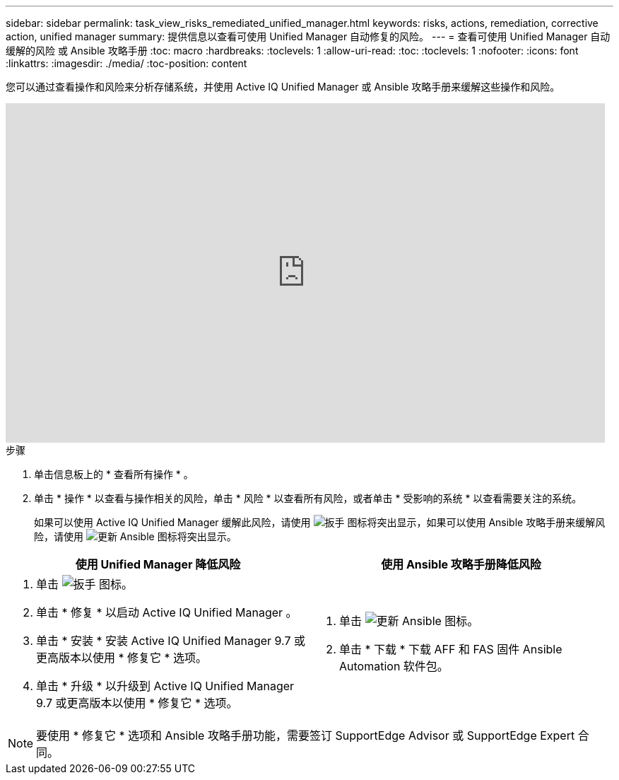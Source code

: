 ---
sidebar: sidebar 
permalink: task_view_risks_remediated_unified_manager.html 
keywords: risks, actions, remediation, corrective action, unified manager 
summary: 提供信息以查看可使用 Unified Manager 自动修复的风险。 
---
= 查看可使用 Unified Manager 自动缓解的风险 或 Ansible 攻略手册
:toc: macro
:hardbreaks:
:toclevels: 1
:allow-uri-read: 
:toc: 
:toclevels: 1
:nofooter: 
:icons: font
:linkattrs: 
:imagesdir: ./media/
:toc-position: content


[role="lead"]
您可以通过查看操作和风险来分析存储系统，并使用 Active IQ Unified Manager 或 Ansible 攻略手册来缓解这些操作和风险。

video::XusFvXM7h-E[youtube, width=848,height=480]
.步骤
. 单击信息板上的 * 查看所有操作 * 。
. 单击 * 操作 * 以查看与操作相关的风险，单击 * 风险 * 以查看所有风险，或者单击 * 受影响的系统 * 以查看需要关注的系统。
+
如果可以使用 Active IQ Unified Manager 缓解此风险，请使用 image:spanner.png["扳手"] 图标将突出显示，如果可以使用 Ansible 攻略手册来缓解风险，请使用 image:update_ansible.png["更新 Ansible"] 图标将突出显示。



[cols="50,50"]
|===
| 使用 Unified Manager 降低风险 | 使用 Ansible 攻略手册降低风险 


 a| 
. 单击 image:spanner.png["扳手"] 图标。
. 单击 * 修复 * 以启动 Active IQ Unified Manager 。
. 单击 * 安装 * 安装 Active IQ Unified Manager 9.7 或更高版本以使用 * 修复它 * 选项。
. 单击 * 升级 * 以升级到 Active IQ Unified Manager 9.7 或更高版本以使用 * 修复它 * 选项。

 a| 
. 单击 image:update_ansible.png["更新 Ansible"] 图标。
. 单击 * 下载 * 下载 AFF 和 FAS 固件 Ansible Automation 软件包。


|===

NOTE: 要使用 * 修复它 * 选项和 Ansible 攻略手册功能，需要签订 SupportEdge Advisor 或 SupportEdge Expert 合同。
